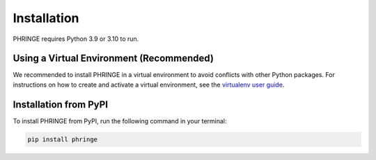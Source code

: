 .. _installation:

Installation
============

PHRINGE requires Python 3.9 or 3.10 to run.

.. _virtual_environment:

Using a Virtual Environment (Recommended)
-------------------

We recommended to install PHRINGE in a virtual environment to avoid conflicts with other Python packages. For instructions
on how to create and activate a virtual environment, see the `virtualenv user guide <https://virtualenv.pypa.io/en/latest/user_guide.html>`_.

.. _pip_install:

Installation from PyPI
----------------------

To install PHRINGE from PyPI, run the following command in your terminal:

.. code-block:: console

    pip install phringe